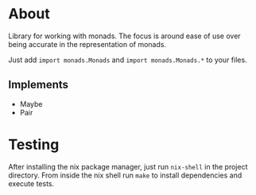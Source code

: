 * About
Library for working with monads.  The focus is around ease of use over
being accurate in the representation of monads.

Just add =import monads.Monads= and =import monads.Monads.*= to your files.

** Implements
- Maybe
- Pair

* Testing
After installing the nix package manager, just run =nix-shell= in the
project directory.  From inside the nix shell run =make= to install
dependencies and execute tests.
